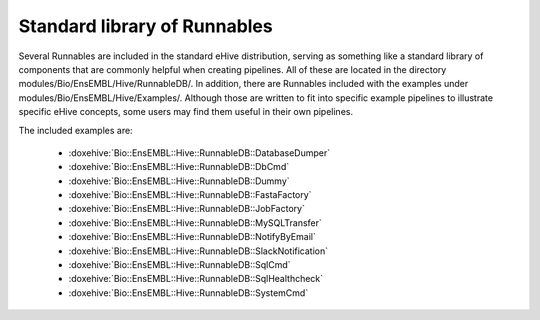 
Standard library of Runnables
=============================

Several Runnables are included in the standard eHive distribution, serving as something like a standard library of components that are commonly helpful when creating pipelines. All of these are located in the directory modules/Bio/EnsEMBL/Hive/RunnableDB/. In addition, there are Runnables included with the examples under modules/Bio/EnsEMBL/Hive/Examples/. Although those are written to fit into specific example pipelines to illustrate specific eHive concepts, some users may find them useful in their own pipelines.

The included examples are:

   - :doxehive:`Bio::EnsEMBL::Hive::RunnableDB::DatabaseDumper`
   - :doxehive:`Bio::EnsEMBL::Hive::RunnableDB::DbCmd`
   - :doxehive:`Bio::EnsEMBL::Hive::RunnableDB::Dummy`
   - :doxehive:`Bio::EnsEMBL::Hive::RunnableDB::FastaFactory`
   - :doxehive:`Bio::EnsEMBL::Hive::RunnableDB::JobFactory`
   - :doxehive:`Bio::EnsEMBL::Hive::RunnableDB::MySQLTransfer`
   - :doxehive:`Bio::EnsEMBL::Hive::RunnableDB::NotifyByEmail`
   - :doxehive:`Bio::EnsEMBL::Hive::RunnableDB::SlackNotification`
   - :doxehive:`Bio::EnsEMBL::Hive::RunnableDB::SqlCmd`
   - :doxehive:`Bio::EnsEMBL::Hive::RunnableDB::SqlHealthcheck`
   - :doxehive:`Bio::EnsEMBL::Hive::RunnableDB::SystemCmd`


